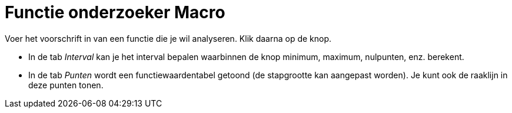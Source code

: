 = Functie onderzoeker Macro
:page-en: tools/Function_Inspector_Tool
ifdef::env-github[:imagesdir: /nl/modules/ROOT/assets/images]

Voer het voorschrift in van een functie die je wil analyseren. Klik daarna op de knop.

* In de tab _Interval_ kan je het interval bepalen waarbinnen de knop minimum, maximum, nulpunten, enz. berekent.
* In de tab _Punten_ wordt een functiewaardentabel getoond (de stapgrootte kan aangepast worden). Je kunt ook de
raaklijn in deze punten tonen.
